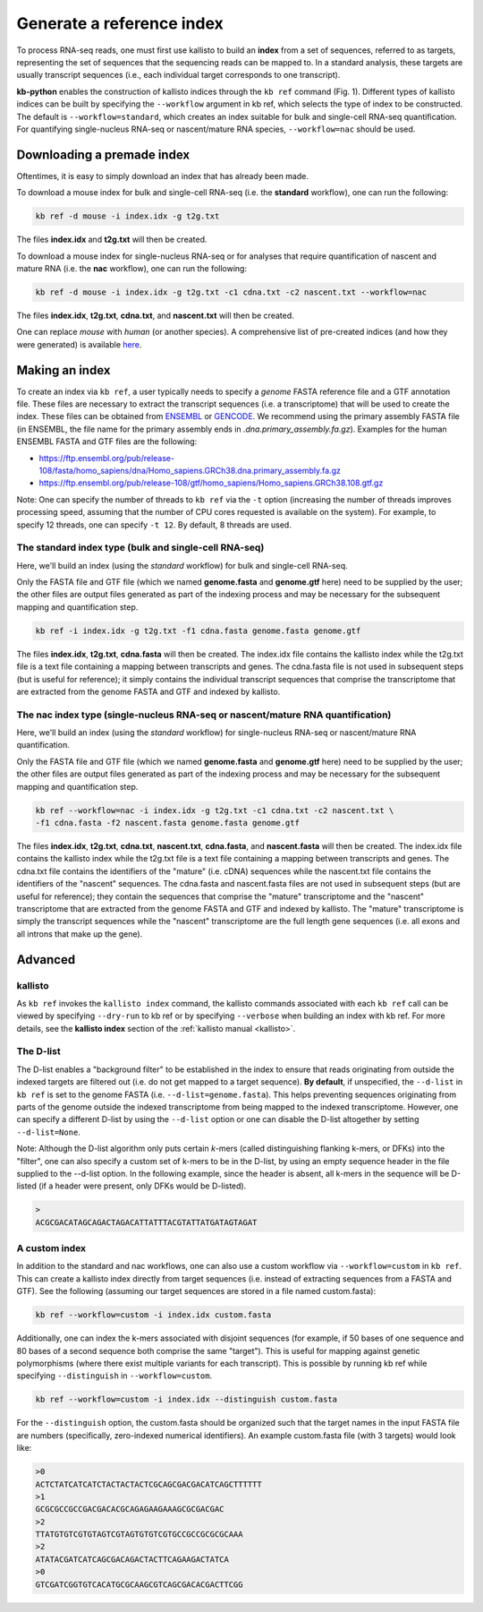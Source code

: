 Generate a reference index
=====================

To process RNA-seq reads, one must first use kallisto to build an **index** from a set of sequences, referred to as targets, representing the set of sequences that the sequencing reads can be mapped to. In a standard analysis, these targets are usually transcript sequences (i.e., each individual target corresponds to one transcript). 

**kb-python** enables the construction of kallisto indices through the ``kb ref`` command (Fig. 1). Different types of kallisto indices can be built by specifying the ``--workflow`` argument in kb ref, which selects the type of index to be constructed. The default is ``--workflow=standard``, which creates an index suitable for bulk and single-cell RNA-seq quantification. For quantifying single-nucleus RNA-seq or nascent/mature RNA species, ``--workflow=nac`` should be used.


Downloading a premade index
^^^^^^^^^^^^^^^^^^^^^^^^^^^

Oftentimes, it is easy to simply download an index that has already been made.

To download a mouse index for bulk and single-cell RNA-seq (i.e. the **standard** workflow), one can run the following:

.. code-block:: text

   kb ref -d mouse -i index.idx -g t2g.txt

The files **index.idx** and **t2g.txt** will then be created.

To download a mouse index for single-nucleus RNA-seq or for analyses that require quantification of nascent and mature RNA (i.e. the **nac** workflow), one can run the following:

.. code-block:: text

   kb ref -d mouse -i index.idx -g t2g.txt -c1 cdna.txt -c2 nascent.txt --workflow=nac


The files **index.idx**, **t2g.txt**, **cdna.txt**, and **nascent.txt** will then be created.

One can replace *mouse* with *human* (or another species). A comprehensive list of pre-created indices (and how they were generated) is available `here <https://github.com/pachterlab/kallisto-transcriptome-indices>`_.  




Making an index
^^^^^^^^^^^^^^^

To create an index via ``kb ref``, a user typically needs to specify a *genome* FASTA reference file and a GTF annotation file. These files are necessary to extract the transcript sequences (i.e. a transcriptome) that will be used to create the index. These files can be obtained from `ENSEMBL <https://useast.ensembl.org/index.html>`_ or `GENCODE <https://www.gencodegenes.org/>`_.  We recommend using the primary assembly FASTA file (in ENSEMBL, the file name for the primary assembly ends in *.dna.primary_assembly.fa.gz*). Examples for the human ENSEMBL FASTA and GTF files are the following:

* https://ftp.ensembl.org/pub/release-108/fasta/homo_sapiens/dna/Homo_sapiens.GRCh38.dna.primary_assembly.fa.gz
* https://ftp.ensembl.org/pub/release-108/gtf/homo_sapiens/Homo_sapiens.GRCh38.108.gtf.gz

Note: One can specify the number of threads to ``kb ref`` via the ``-t`` option (increasing the number of threads improves processing speed, assuming that the number of CPU cores requested is available on the system). For example, to specify 12 threads, one can specify ``-t 12``. By default, 8 threads are used.


The standard index type (bulk and single-cell RNA-seq)
--------------------------------------------------

Here, we'll build an index (using the *standard* workflow) for bulk and single-cell RNA-seq.

Only the FASTA file and GTF file (which we named **genome.fasta** and **genome.gtf** here) need to be supplied by the user; the other files are output files generated as part of the indexing process and may be necessary for the subsequent mapping and quantification step.

.. code-block:: text

   kb ref -i index.idx -g t2g.txt -f1 cdna.fasta genome.fasta genome.gtf


The files **index.idx**, **t2g.txt**, **cdna.fasta** will then be created. The index.idx file contains the kallisto index while the t2g.txt file is a text file containing a mapping between transcripts and genes. The cdna.fasta file is not used in subsequent steps (but is useful for reference); it simply contains the individual transcript sequences that comprise the transcriptome that are extracted from the genome FASTA and GTF and indexed by kallisto.


The nac index type (single-nucleus RNA-seq or nascent/mature RNA quantification)
----------------------------------------------------------------------------------


Here, we'll build an index (using the *standard* workflow) for single-nucleus RNA-seq or nascent/mature RNA quantification.

Only the FASTA file and GTF file (which we named **genome.fasta** and **genome.gtf** here) need to be supplied by the user; the other files are output files generated as part of the indexing process and may be necessary for the subsequent mapping and quantification step.

.. code-block:: text

   kb ref --workflow=nac -i index.idx -g t2g.txt -c1 cdna.txt -c2 nascent.txt \
   -f1 cdna.fasta -f2 nascent.fasta genome.fasta genome.gtf


The files **index.idx**, **t2g.txt**, **cdna.txt**, **nascent.txt**, **cdna.fasta**, and **nascent.fasta** will then be created. The index.idx file contains the kallisto index while the t2g.txt file is a text file containing a mapping between transcripts and genes. The cdna.txt file contains the identifiers of the "mature" (i.e. cDNA) sequences while the nascent.txt file contains the identifiers of the "nascent" sequences.  The cdna.fasta and nascent.fasta files are not used in subsequent steps (but are useful for reference); they contain the sequences that comprise the "mature" transcriptome and the "nascent" transcriptome that are extracted from the genome FASTA and GTF and indexed by kallisto. The "mature" transcriptome is simply the transcript sequences while the "nascent" transcriptome are the full length gene sequences (i.e. all exons and all introns that make up the gene). 



Advanced
^^^^^^^^


kallisto
--------

As ``kb ref`` invokes the ``kallisto index`` command, the kallisto commands associated with each ``kb ref`` call can be viewed by specifying ``--dry-run`` to kb ref or by specifying ``--verbose`` when building an index with kb ref. For more details, see the **kallisto index** section of the :ref:`kallisto manual <kallisto>`.



The D-list
----------

The D-list enables a "background filter" to be established in the index to ensure that reads originating from outside the indexed targets are filtered out (i.e. do not get mapped to a target sequence). **By default**, if unspecified, the ``--d-list`` in ``kb ref`` is set to the genome FASTA (i.e. ``--d-list=genome.fasta``). This helps preventing sequences originating from parts of the genome outside the indexed transcriptome from being mapped to the indexed transcriptome. However, one can specify a different D-list by using the ``--d-list`` option or one can disable the D-list altogether by setting ``--d-list=None``.

Note: Although the D-list algorithm only puts certain *k*-mers (called distinguishing flanking k-mers, or DFKs) into the "filter", one can also specify a custom set of k-mers to be in the D-list, by using an empty sequence header in the file supplied to the --d-list option. In the following example, since the header is absent, all k-mers in the sequence will be D-listed (if a header were present, only DFKs would be D-listed).

.. code-block:: text

   >
   ACGCGACATAGCAGACTAGACATTATTTACGTATTATGATAGTAGAT


A custom index
--------------

In addition to the standard and nac workflows, one can also use a custom workflow via ``--workflow=custom`` in ``kb ref``. This can create a kallisto index directly from target sequences (i.e. instead of extracting sequences from a FASTA and GTF). See the following (assuming our target sequences are stored in a file named custom.fasta):

.. code-block:: text

   kb ref --workflow=custom -i index.idx custom.fasta

Additionally, one can index the k-mers associated with disjoint sequences (for example, if 50 bases of one sequence and 80 bases of a second sequence both comprise the same "target"). This is useful for mapping against genetic polymorphisms (where there exist multiple variants for each transcript). This is possible by running kb ref while specifying ``--distinguish`` in ``--workflow=custom``. 

.. code-block:: text

   kb ref --workflow=custom -i index.idx --distinguish custom.fasta

For the ``--distinguish`` option, the custom.fasta should be organized such that the target names in the input FASTA file are numbers (specifically, zero-indexed numerical identifiers).  An example custom.fasta file (with 3 targets) would look like:

.. code-block:: text

   >0
   ACTCTATCATCATCTACTACTACTCGCAGCGACGACATCAGCTTTTTT
   >1
   GCGCGCCGCCGACGACACGCAGAGAAGAAAGCGCGACGAC
   >2
   TTATGTGTCGTGTAGTCGTAGTGTGTCGTGCCGCCGCGCGCAAA
   >2
   ATATACGATCATCAGCGACAGACTACTTCAGAAGACTATCA
   >0
   GTCGATCGGTGTCACATGCGCAAGCGTCAGCGACACGACTTCGG


